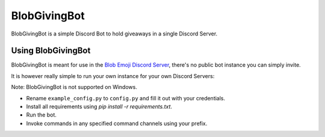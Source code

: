 =============
BlobGivingBot
=============

.. image:: https://img.shields.io/badge/python-3.6-blue.svg
  :target: https://www.python.org/

.. image:: https://img.shields.io/badge/License-MIT-blue.svg
  :target: https://github.com/BlobEmoji/blobgivingbot/blob/master/LICENSE

BlobGivingBot is a simple Discord Bot to hold giveaways in a single Discord Server.

-------------------
Using BlobGivingBot
-------------------

BlobGivingBot is meant for use in the `Blob Emoji Discord Server <https://discord.gg/xTf9URq>`_,
there's no public bot instance you can simply invite.

It is however really simple to run your own instance for your own Discord Servers:

Note: BlobGivingBot is not supported on Windows.

- Rename ``example_config.py`` to ``config.py`` and fill it out with your credentials.

- Install all requirements using `pip install -r requirements.txt`.

- Run the bot.

- Invoke commands in any specified command channels using your prefix.
